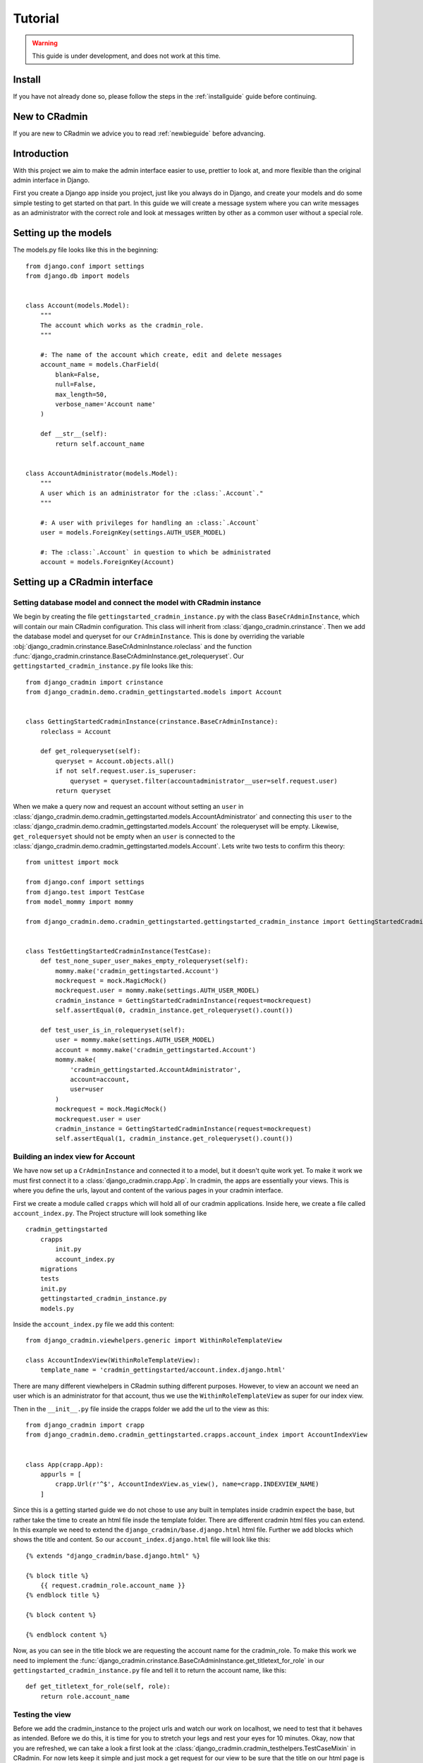 ########
Tutorial
########

.. warning:: This guide is under development, and does not work at this time.

Install
=======
If you have not already done so, please follow the steps in the :ref:`installguide` guide before continuing.


New to CRadmin
==============
If you are new to CRadmin we advice you to read :ref:`newbieguide` before advancing.


Introduction
============
With this project we aim to make the admin interface easier to use, prettier to look at, and more flexible than the
original admin interface in Django.

First you create a Django app inside you project, just like you always do in Django, and create your models and do some
simple testing to get started on that part. In this guide we will create a message system where you can write messages
as an administrator with the correct role and look at messages written by other as a common user without a special role.

Setting up the models
=====================
The models.py file looks like this in the beginning::

    from django.conf import settings
    from django.db import models


    class Account(models.Model):
        """
        The account which works as the cradmin_role.
        """

        #: The name of the account which create, edit and delete messages
        account_name = models.CharField(
            blank=False,
            null=False,
            max_length=50,
            verbose_name='Account name'
        )

        def __str__(self):
            return self.account_name


    class AccountAdministrator(models.Model):
        """
        A user which is an administrator for the :class:`.Account`."
        """

        #: A user with privileges for handling an :class:`.Account`
        user = models.ForeignKey(settings.AUTH_USER_MODEL)

        #: The :class:`.Account` in question to which be administrated
        account = models.ForeignKey(Account)



Setting up a CRadmin interface
==============================

Setting database model and connect the model with CRadmin instance
------------------------------------------------------------------
We begin by creating the file ``gettingstarted_cradmin_instance.py`` with the class ``BaseCrAdminInstance``, which will
contain our main CRadmin configuration. This class will inherit from
:class:`django_cradmin.crinstance`. Then we add the database model and queryset for our ``CrAdminInstance``.
This is done by overriding the variable :obj:`django_cradmin.crinstance.BaseCrAdminInstance.roleclass` and the function
:func:`django_cradmin.crinstance.BaseCrAdminInstance.get_rolequeryset`. Our ``gettingstarted_cradmin_instance.py``
file looks like this::

    from django_cradmin import crinstance
    from django_cradmin.demo.cradmin_gettingstarted.models import Account


    class GettingStartedCradminInstance(crinstance.BaseCrAdminInstance):
        roleclass = Account

        def get_rolequeryset(self):
            queryset = Account.objects.all()
            if not self.request.user.is_superuser:
                queryset = queryset.filter(accountadministrator__user=self.request.user)
            return queryset

When we make a query now and request an account without setting an ``user`` in
:class:`django_cradmin.demo.cradmin_gettingstarted.models.AccountAdministrator` and connecting this ``user`` to the
:class:`django_cradmin.demo.cradmin_gettingstarted.models.Account` the rolequeryset will be empty.
Likewise, ``get_rolequersyet`` should not be empty when an ``user`` is connected to the
:class:`django_cradmin.demo.cradmin_gettingstarted.models.Account`. Lets write two tests to confirm this theory::

    from unittest import mock

    from django.conf import settings
    from django.test import TestCase
    from model_mommy import mommy

    from django_cradmin.demo.cradmin_gettingstarted.gettingstarted_cradmin_instance import GettingStartedCradminInstance


    class TestGettingStartedCradminInstance(TestCase):
        def test_none_super_user_makes_empty_rolequeryset(self):
            mommy.make('cradmin_gettingstarted.Account')
            mockrequest = mock.MagicMock()
            mockrequest.user = mommy.make(settings.AUTH_USER_MODEL)
            cradmin_instance = GettingStartedCradminInstance(request=mockrequest)
            self.assertEqual(0, cradmin_instance.get_rolequeryset().count())

        def test_user_is_in_rolequeryset(self):
            user = mommy.make(settings.AUTH_USER_MODEL)
            account = mommy.make('cradmin_gettingstarted.Account')
            mommy.make(
                'cradmin_gettingstarted.AccountAdministrator',
                account=account,
                user=user
            )
            mockrequest = mock.MagicMock()
            mockrequest.user = user
            cradmin_instance = GettingStartedCradminInstance(request=mockrequest)
            self.assertEqual(1, cradmin_instance.get_rolequeryset().count())

Building an index view for Account
----------------------------------
We have now set up a ``CrAdminInstance`` and connected it to a model, but it doesn't quite work yet. To make it work
we must first connect it to a :class:`django_cradmin.crapp.App`. In cradmin, the apps are essentially your views.
This is where you define the urls, layout and content of the various pages in your cradmin interface.

First we create a module called ``crapps`` which will hold all of our cradmin applications. Inside here, we create a
file called ``account_index.py``. The Project structure will look something like ::

    cradmin_gettingstarted
        crapps
            init.py
            account_index.py
        migrations
        tests
        init.py
        gettingstarted_cradmin_instance.py
        models.py
Inside the ``account_index.py`` file we add this content::

    from django_cradmin.viewhelpers.generic import WithinRoleTemplateView

    class AccountIndexView(WithinRoleTemplateView):
        template_name = 'cradmin_gettingstarted/account.index.django.html'

There are many different viewhelpers in CRadmin suthing different purposes. However, to view an account we need an
user which is an administrator for that account, thus we use the ``WithinRoleTemplateView`` as super for our index view.

Then in the ``__init__.py`` file inside the crapps folder we add the url to the view as this::

    from django_cradmin import crapp
    from django_cradmin.demo.cradmin_gettingstarted.crapps.account_index import AccountIndexView


    class App(crapp.App):
        appurls = [
            crapp.Url(r'^$', AccountIndexView.as_view(), name=crapp.INDEXVIEW_NAME)
        ]
Since this is a getting started guide we do not chose to use any built in templates inside cradmin expect the base,
but rather take the time to create an html file insde the template folder. There are different cradmin html files
you can extend. In this example we need to extend the ``django_cradmin/base.django.html`` html file. Further we add
blocks which shows the title and content. So our ``account_index.django.html`` file will look like this::

    {% extends "django_cradmin/base.django.html" %}

    {% block title %}
        {{ request.cradmin_role.account_name }}
    {% endblock title %}

    {% block content %}

    {% endblock content %}
Now, as you can see in the title block we are requesting the account name for the cradmin_role. To make this work we
need to implement the :func:`django_cradmin.crinstance.BaseCrAdminInstance.get_titletext_for_role` in our
``gettingstarted_cradmin_instance.py`` file and tell it to return the account name, like this::

    def get_titletext_for_role(self, role):
        return role.account_name

Testing the view
----------------
Before we add the cradmin_instance to the project urls and watch our work on localhost, we need to test that it behaves
as intended. Before we do this, it is time for you to stretch your legs and rest your eyes for 10 minutes. Okay, now
that you are refreshed, we can take a look a first look at the :class:`django_cradmin.cradmin_testhelpers.TestCaseMixin`
in CRadmin. For now lets keep it simple and just mock a get request for our view to be sure that the title on our html
page is the same as the account_name for an instance of
:class:`django_cradmin.demo.cradmin_gettingstarted.models.Account` which is returned by the ``get_titletext_for_role``
in our ``gettingstarted_cradmin_instance_py`` file.

Our test file for the index view looks like this::

    from django.conf import settings
    from django.test import TestCase
    from model_mommy import mommy

    from django_cradmin import cradmin_testhelpers
    from django_cradmin.demo.cradmin_gettingstarted.crapps import AccountIndexView


    class TestAccountIndexView(TestCase, cradmin_testhelpers.TestCaseMixin):
        """"""
        viewclass = AccountIndexView
The viewclass is just which view you want to test. Next step is to add a method in our test class which checks if the
title is what we want it to be::

    def test_get_title(self):
        account = mommy.make('cradmin_gettingstarted.Account', account_name='My account')
        mommy.make(
            'cradmin_gettingstarted.AccountAdministrator',
            account=account,
            user=mommy.make(settings.AUTH_USER_MODEL)
        )
        mockresponse = self.mock_getrequest(
            htmls_selector=True,
            cradmin_role=account
        )
        mockresponse.selector.prettyprint()
        page_title = mockresponse.selector.one('title').alltext_normalized
        self.assertEqual(account.account_name, page_title)
Okay, here a lot of things is going on. So lets take it one step at the time. First the modles which we need is created
by mommy. Next we mock a get request where the cradmin role is the account created by mommy, and htmls_selector is True.
``Htmls selector`` is used to easy get hold of CSS selectors so we can check their values. In the next line prettyprint
is called, and this is actually not needed since all it does is to print out the html file in you monitor. It's just a
cool functionality often used to easily see different tag names and css classes before finish writing the test. Normaly
we delete the prettyprint line. Anyway, the next line is where we get the page title, and add the ``alltext_normalized``
so we can compare a string with a string. Finally we check if the account name is equal to the html title.

We begin by creating the file ``cradmin_question.py`` in the views folder of our ``polls`` app. In this file we
add this content::

    from django_cradmin import crapp
    from django_cradmin.viewhelpers import objecttable
    from polls import models


    class QuestionListView(objecttable.ObjectTableView):
        model = models.Question
        columns = ['question_text']

        def get_queryset_for_role(self, role):
            return models.Question.objects.all()


    class App(crapp.App):
        appurls = [
            crapp.Url(r'^$', QuestionListView.as_view(), name=crapp.INDEXVIEW_NAME)
        ]

This code snippet defines a :class:`django_cradmin.crapp.App`` instance with a :class:`django_cradmin.crapp.Url`
pointing to a :class:`django_cradmin.viewhelpers.objecttable.ObjectTableView`.

The ``App`` is essentially just a place where we define the urls for our cradmin views, and the ``ObjectTableView`` is a
view for presenting a list of objects as a table. In our ``ObjectTableView``, ``QuestionListView``, we define the bare
minimum for a ``ObjectTableView``:

 - ``model``: the Django model we read data from
 - :obj:`django_cradmin.viewhelpers.objecttable.ObjectTableView.columns`: what columns should each row contain. In this case
   we simply entered a model-value from ``Question``; ``question_text``.
 - :func:`django_cradmin.viewhelpers.objecttable.ObjectTableView.get_queryset_for_role()`: define the queryset that should be
   returned for the list.

You should now have a list of all questions in the database, but this is not particularily useful on its own, so
now it's time to add some functionality to our view!

Adding and editing objects
--------------------------
